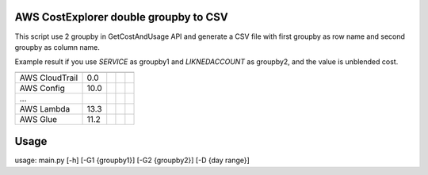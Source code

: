 ================
AWS CostExplorer double groupby to CSV
================

This script use 2 groupby in GetCostAndUsage API and generate a CSV file with first groupby as row name and second groupby as column name.

Example result if you use `SERVICE` as groupby1 and `LIKNEDACCOUNT` as groupby2, and the value is unblended cost.

============== ============ ============ ============ ============
                AccountID1   AccountID2   AccountID3   AccountID4 
============== ============ ============ ============ ============ 
AWS CloudTrail          0.0
AWS Config             10.0
...
AWS Lambda             13.3
AWS Glue               11.2
============== ============ ============ ============ ============ 

================
Usage
================
usage: main.py [-h] [-G1 {groupby1}] [-G2 {groupby2}] [-D {day range}]
